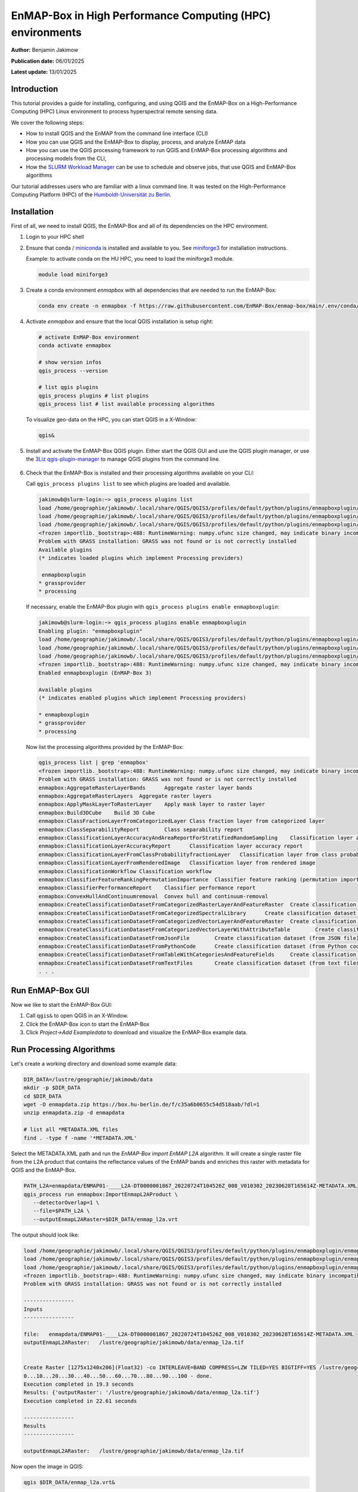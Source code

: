 
.. _run_on_hpc:

EnMAP-Box in High Performance Computing (HPC) environments
==========================================================


**Author:**  Benjamin Jakimow

**Publication date:** 06/01/2025

**Latest update:** 13/01/2025

Introduction
------------

.. image:: https://slurm.schedmd.com/slurm_logo.png
   :alt: SLURM logo
   :align: right
   :width: 30%

This tutorial provides a guide for installing, configuring, and using QGIS and the EnMAP-Box on a
High-Performance Computing (HPC) Linux environment to process hyperspectral remote sensing data.

We cover the following steps:

* How to install QGIS and the EnMAP from the command line interface (CLI)
* How you can use QGIS and the EnMAP-Box to display, process, and analyze EnMAP data
* How you can use the QGIS processing framework to run QGIS and EnMAP-Box processing algorithms and
  processing models from the CLI,
* How the `SLURM Workload Manager <https://slurm.schedmd.com>`_ can be use to schedule and observe jobs,
  that use QGIS and EnMAP-Box algorithms

Our tutorial addresses users who are familiar with a linux command line. It was tested on
the High-Performance Computing Platform (HPC) of the `Humboldt-Universität
zu Berlin <https://hu.berlin/hpc>`_.


Installation
------------

First of all, we need to install QGIS, the EnMAP-Box and all of its dependencies on the HPC environment.

1. Login to your HPC shell

2. Ensure that conda / `miniconda <https://docs.anaconda.com/miniconda/>`_ is installed and available to you.
   See `miniforge3 <https://github.com/conda-forge/miniforge>`_ for installation instructions.

   Example: to activate conda on the HU HPC, you need to load the miniforge3 module.

   .. code-block:: bash

      module load miniforge3


3. Create a conda environment *enmapbox* with all dependencies that are needed to run the EnMAP-Box:

   .. code-block:: bash

      conda env create -n enmapbox -f https://raw.githubusercontent.com/EnMAP-Box/enmap-box/main/.env/conda/enmapbox_full_latest.yml


4. Activate *enmapbox* and ensure that the local QGIS installation is setup right:

   .. code-block:: bash

      # activate EnMAP-Box environment
      conda activate enmapbox

      # show version infos
      qgis_process --version

      # list qgis plugins
      qgis_process plugins # list plugins
      qgis_process list # list available processing algorithms


   To visualize geo-data on the HPC, you can start QGIS in a X-Window:

   .. code-block:: bash

      qgis&


5. Install and activate the EnMAP-Box QGIS plugin. Either start the QGIS GUI and use the QGIS plugin manager, or use
   the `3Liz qgis-plugin-manager <https://github.com/3liz/qgis-plugin-manager>`_ to manage QGIS plugins from the command line.


    .. tabs::

        .. tab:: QGIS GUI

            1. Call ``qgis&`` to open QGIS in an X-Window
            2. Go to Plugins -> Manage and Install Plugins
            3. Search for 'EnMAP-Box'
            4. Click on 'Install Plugin'

            .. figure:: img/qgis_plugin_manager.png
               :align: center


        .. tab:: Command Line (Bash)

            To install QGIS plugins from CLI only, we fist install the https://github.com/3liz/qgis-plugin-manager

            .. code-block:: bash



                # define the path where your plugins are stored
                export QGIS_PLUGINPATH=~/.local/share/QGIS/QGIS3/profiles/default/python/plugins
                mkdir $QGIS_PLUGINPATH

                # install the 3Liz qgis-plugin-manager
                conda install qgis-plugin-manager
                qgis-plugin-manager init
                qgis-plugin-manager update

                # install the EnMAP-Box
                qgis-plugin-manger install 'EnMAP-Box 3'



6. Check that the EnMAP-Box is installed and their processing algorithms available on your CLI:

   Call ``qgis_process plugins list`` to see which plugins are loaded and available.

   .. code-block:: bash

      jakimowb@slurm-login:~> qgis_process plugins list
      load /home/geographie/jakimowb/.local/share/QGIS/QGIS3/profiles/default/python/plugins/enmapboxplugin/enmapbox/enmapboxresources_rc.py
      load /home/geographie/jakimowb/.local/share/QGIS/QGIS3/profiles/default/python/plugins/enmapboxplugin/enmapbox/coreapps/enmapboxapplications/ressources_rc.py
      load /home/geographie/jakimowb/.local/share/QGIS/QGIS3/profiles/default/python/plugins/enmapboxplugin/enmapbox/qgispluginsupport/qps/qpsresources_rc.py
      <frozen importlib._bootstrap>:488: RuntimeWarning: numpy.ufunc size changed, may indicate binary incompatibility. Expected 216 from C header, got 232 from PyObject
      Problem with GRASS installation: GRASS was not found or is not correctly installed
      Available plugins
      (* indicates loaded plugins which implement Processing providers)

       enmapboxplugin
      * grassprovider
      * processing


   If necessary, enable the EnMAP-Box plugin with ``qgis_process plugins enable enmapboxplugin``:

   .. code-block:: bash

     jakimowb@slurm-login:~> qgis_process plugins enable enmapboxplugin
     Enabling plugin: "enmapboxplugin"
     load /home/geographie/jakimowb/.local/share/QGIS/QGIS3/profiles/default/python/plugins/enmapboxplugin/enmapbox/enmapboxresources_rc.py
     load /home/geographie/jakimowb/.local/share/QGIS/QGIS3/profiles/default/python/plugins/enmapboxplugin/enmapbox/coreapps/enmapboxapplications/ressources_rc.py
     load /home/geographie/jakimowb/.local/share/QGIS/QGIS3/profiles/default/python/plugins/enmapboxplugin/enmapbox/qgispluginsupport/qps/qpsresources_rc.py
     <frozen importlib._bootstrap>:488: RuntimeWarning: numpy.ufunc size changed, may indicate binary incompatibility. Expected 216 from C header, got 232 from PyObject
     Enabled enmapboxplugin (EnMAP-Box 3)

     Available plugins
     (* indicates enabled plugins which implement Processing providers)

     * enmapboxplugin
     * grassprovider
     * processing



   Now list the processing algorithms provided by the EnMAP-Box:

   .. code-block:: bash

     qgis_process list | grep 'enmapbox'
     <frozen importlib._bootstrap>:488: RuntimeWarning: numpy.ufunc size changed, may indicate binary incompatibility. Expected 216 from C header, got 232 from PyObject
     Problem with GRASS installation: GRASS was not found or is not correctly installed
     enmapbox:AggregateRasterLayerBands      Aggregate raster layer bands
     enmapbox:AggregateRasterLayers  Aggregate raster layers
     enmapbox:ApplyMaskLayerToRasterLayer    Apply mask layer to raster layer
     enmapbox:Build3DCube    Build 3D Cube
     enmapbox:ClassFractionLayerFromCategorizedLayer Class fraction layer from categorized layer
     enmapbox:ClassSeparabilityReport        Class separability report
     enmapbox:ClassificationLayerAccuracyAndAreaReportForStratifiedRandomSampling    Classification layer accuracy and area report (for stratified random sampling)
     enmapbox:ClassificationLayerAccuracyReport      Classification layer accuracy report
     enmapbox:ClassificationLayerFromClassProbabilityfractionLayer   Classification layer from class probability/fraction layer
     enmapbox:ClassificationLayerFromRenderedImage   Classification layer from rendered image
     enmapbox:ClassificationWorkflow Classification workflow
     enmapbox:ClassifierFeatureRankingPermutationImportance  Classifier feature ranking (permutation importance)
     enmapbox:ClassifierPerformanceReport    Classifier performance report
     enmapbox:ConvexHullAndContinuumremoval  Convex hull and continuum-removal
     enmapbox:CreateClassificationDatasetFromCategorizedRasterLayerAndFeatureRaster  Create classification dataset (from categorized raster layer and feature raster)
     enmapbox:CreateClassificationDatasetFromCategorizedSpectralLibrary      Create classification dataset (from categorized spectral library)
     enmapbox:CreateClassificationDatasetFromCategorizedVectorLayerAndFeatureRaster  Create classification dataset (from categorized vector layer and feature raster)
     enmapbox:CreateClassificationDatasetFromCategorizedVectorLayerWithAttributeTable        Create classification dataset (from categorized vector layer with attribute table)
     enmapbox:CreateClassificationDatasetFromJsonFile        Create classification dataset (from JSON file)
     enmapbox:CreateClassificationDatasetFromPythonCode      Create classification dataset (from Python code)
     enmapbox:CreateClassificationDatasetFromTableWithCategoriesAndFeatureFields     Create classification dataset (from table with categories and feature fields)
     enmapbox:CreateClassificationDatasetFromTextFiles       Create classification dataset (from text files)
     . . .


Run EnMAP-Box GUI
-----------------

Now we like to start the EnMAP-Box GUI:

1. Call ``qgis&`` to open QGIS in an X-Window.
2. Click the EnMAP-Box icon |enmapbox| to start the EnMAP-Box
3. Click *Project->Add Exampledata* to download and visualize the EnMAP-Box example data.


.. figure:: img/hpc_qgis_with_enmapbox.png


Run Processing Algorithms
-------------------------

Let's create a working directory and download some example data:

.. code-block:: bash


    DIR_DATA=/lustre/geographie/jakimowb/data
    mkdir -p $DIR_DATA
    cd $DIR_DATA
    wget -O enmapdata.zip https://box.hu-berlin.de/f/c35a6b0655c54d518aab/?dl=1
    unzip enmapdata.zip -d enmapdata

    # list all *METADATA.XML files
    find . -type f -name '*METADATA.XML'


Select the METADATA.XML path and run the *EnMAP-Box import EnMAP L2A* algorithm. It will create a single raster file from the L2A product that
contains the reflectance values of the EnMAP bands and enriches this raster with metadata for QGIS and the EnMAP-Box.

.. code-block:: bash

   PATH_L2A=enmapdata/ENMAP01-____L2A-DT0000001867_20220724T104526Z_008_V010302_20230628T165614Z-METADATA.XML
   qgis_process run enmapbox:ImportEnmapL2AProduct \
      --detectorOverlap=1 \
      --file=$PATH_L2A \
      --outputEnmapL2ARaster=$DIR_DATA/enmap_l2a.vrt


The output should look like:

.. code-block:: bash

   load /home/geographie/jakimowb/.local/share/QGIS/QGIS3/profiles/default/python/plugins/enmapboxplugin/enmapbox/enmapboxresources_rc.py
   load /home/geographie/jakimowb/.local/share/QGIS/QGIS3/profiles/default/python/plugins/enmapboxplugin/enmapbox/coreapps/enmapboxapplications/ressources_rc.py
   load /home/geographie/jakimowb/.local/share/QGIS/QGIS3/profiles/default/python/plugins/enmapboxplugin/enmapbox/qgispluginsupport/qps/qpsresources_rc.py
   <frozen importlib._bootstrap>:488: RuntimeWarning: numpy.ufunc size changed, may indicate binary incompatibility. Expected 216 from C header, got 232 from PyObject
   Problem with GRASS installation: GRASS was not found or is not correctly installed

   ----------------
   Inputs
   ----------------

   file:   enmapdata/ENMAP01-____L2A-DT0000001867_20220724T104526Z_008_V010302_20230628T165614Z-METADATA.XML
   outputEnmapL2ARaster:   /lustre/geographie/jakimowb/data/enmap_l2a.tif


   Create Raster [1275x1240x206](Float32) -co INTERLEAVE=BAND COMPRESS=LZW TILED=YES BIGTIFF=YES /lustre/geographie/jakimowb/data/enmap_l2a.tif
   0...10...20...30...40...50...60...70...80...90...100 - done.
   Execution completed in 19.3 seconds
   Results: {'outputRaster': '/lustre/geographie/jakimowb/data/enmap_l2a.tif'}
   Execution completed in 22.61 seconds

   ----------------
   Results
   ----------------

   outputEnmapL2ARaster:   /lustre/geographie/jakimowb/data/enmap_l2a.tif


Now open the image in QGIS:

.. code-block:: bash

    qgis $DIR_DATA/enmap_l2a.vrt&

.. figure:: img/hpc_qgis_enmap_l2a_import.png

Run Processing Models
---------------------

The QGIS Model Designer allows you to create QGIS Processing Models to describe comprehensive workflows that combine EnMAP-Box and other
QGIS algorithms.

.. figure:: img/hpc_qgis_model_builder.png


These models can be saved an shared in \*.model3 files. Download the :download:`CreateSpectralIndices.model3 <models/CreateSpectralIndices.model3>`
and show its parameters:

.. code-block:: bash

   >qgis_process help ~/CreateSpectralIndices.model3

      CreateIndices (CreateIndices)

   ----------------
   Description
   ----------------


   ----------------
   Arguments
   ----------------

   inputfile: InputFile
           Argument type:  file
           Acceptable values:
                   - Path to a file
   outputimage: OutputImage
           Argument type:  rasterDestination
           Acceptable values:
                   - Path for new raster layer

   ----------------
   Outputs
   ----------------

   outputimage: <outputRaster>
           OutputImage



To run it, call:

.. code-block:: bash

   > qgis_process run ~/CreateSpectralIndices.model3 \
         -- inputfile=ENMAP01-____L2A-DT0000001867_20220724T104526Z_008_V010302_20230628T165614Z-METADATA.XML \
            outputimage=~/myresult.tif

   ----------------
   Inputs
   ----------------

   inputfile:      ENMAP01-____L2A-DT0000001867_20220724T104526Z_008_V010302_20230628T165614Z-METADATA.XML
   outputimage:    /home/geographie/jakimowb/myresult.vrt


   Create Raster [1275x1240x218](Float32) -co INTERLEAVE=BAND COMPRESS=LZW TILED=YES BIGTIFF=YES /tmp/processing_zzyKzi/0854a4cf4d624d69803deeb2ce382e00/outputEnmapL2ARaster.tif
   0...10...20...30...40...50
   Execution completed in 18.73 seconds
   Results: {'outputRaster': '/tmp/processing_zzyKzi/0854a4cf4d624d69803deeb2ce382e00/outputEnmapL2ARaster.tif'}
   Execution completed in 21.99 seconds
   gdal_vrt_module_0x557a0e002550:12: RuntimeWarning: invalid value encountered in divide
   gdal_vrt_module_0x557a0aca6bc0:12: RuntimeWarning: invalid value encountered in divide
   gdal_vrt_module_0x557a12d68350:12: RuntimeWarning: invalid value encountered in divide
   gdal_vrt_module_0x557a0dfdbec0:12: RuntimeWarning: invalid value encountered in divide
   Execution completed in 2.37 seconds
   ...60...70...80...90...100 - done.
   Model processed OK. Executed 2 algorithm(s) total in 24.479 s.

   ----------------
   Results
   ----------------

   outputimage:    /home/geographie/jakimowb/myresult.tif


Call ``qgis ~/myresult.tif`` to visualize the created image in QGIS:

.. figure:: img/hpc_qgis_spectral_indices.png



SLURM Workload Manager
----------------------

The SLURM workload manager allows to schedule and execute processing jobs for large and small Linux clusters.
To cite from the `SLURM project <https://slurm.schedmd.com/overview.html>`_:

   * *First, it allocates exclusive and/or non-exclusive access to resources (compute nodes) to users for some
     duration of time so they can perform work.*

   * *Second, it provides a framework for starting, executing, and monitoring work (normally a parallel job) on the set
     of allocated nodes.*

   * *Finally, it arbitrates contention for resources by managing a queue of pending work.*

In the next section we use SLURM to schedule and run the time-consuming processes of EnMAP-data extraction and
import.


Example: Import EnMAP L2A data
------------------------------


Download EnMAP products
.......................

We assume that a lot of EnMAP Level 2 data has been ordered in the `EnMAP Data Access Portal <https://planning.enmap.org/>`_.
are now several tar.gz file are ready to be downloaded from ``download.dsda.dlr.de``.

First, we create a folder to download these files. As we will refer to in the next steps, we save the folder path in a
variable:

.. code-block:: bash

    mkdir -p ~/mydata/enmap_input

To download the data from the FTP server we can use
the `Sophisticated file transfer program - lftp <https://linux.die.net/man/1/lftp>`_ command.
Replace `<user>` with your personal user account in the EnMAP Data Access Portal:

.. code-block:: bash

    # connect to FTP server and enter your password
    lftp -u <user>@download.dsda.dlr.de
    Password: <type your password>

    # list files available for download
    lftp <user>@download.dsda.dlr.de:~>ls
    -rw-r--r--   1 7385     7385     1089871343 Jan  3 13:49 dims_op_oc_oc-en_702052263_1.tar.gz
    -rw-r--r--   1 7385     7385     4871929662 Jan  3 13:53 dims_op_oc_oc-en_702052263_2.tar.gz
    -rw-r--r--   1 7385     7385     1419200394 Jan  2 15:18 dims_op_oc_oc-en_702052361_1.tar.gz
    -rw-r--r--   1 7385     7385     2779919913 Jan  2 20:08 dims_op_oc_oc-en_702052407_1.tar.gz
    -rw-r--r--   1 7385     7385     4662669786 Jan  2 20:10 dims_op_oc_oc-en_702052407_2.tar.gz

    # download all *.tar.gz files with 4 file at the same time to your local $INPUT_DIR
    lftp <user>@download.dsda.dlr.de:~>mirror --parallel=4 -v . ~/mydata/enmap_input
    Transferring file `dims_op_oc_oc-en_702052263_1.tar.gz'
    Transferring file `dims_op_oc_oc-en_702052263_2.tar.gz'
    Transferring file `dims_op_oc_oc-en_702052361_1.tar.gz'
    Transferring file `dims_op_oc_oc-en_702052407_1.tar.gz'
    Transferring file `dims_op_oc_oc-en_702052407_2.tar.gz'
    `dims_op_oc_oc-en_702052263_2.tar.gz' at 1758625792 (36%) 44.45M/s eta:69s [Receiving data/TLS]

    # finally call exit to leave the lftp shell
    lftp <user>@download.dsda.dlr.de:~>exit



Extract multiple EnMAP Level 2A products
........................................

Now check the *\*.tar.gz* files in `INPUT_DIR`:

.. code-block:: bash

   > $INPUT_DIR=~/mydata/enmap_input
   > ls -lh $INPUT_DIR
   total 185G
   -rw-r--r-- 1 jakimowb zwei 4.5G Aug 13 17:37 dims_op_oc_oc-en_701696243_2.tar.gz
   -rw-r--r-- 1 jakimowb zwei 1.8G Aug 13 17:29 dims_op_oc_oc-en_701696349_1.tar.gz
   -rw-r--r-- 1 jakimowb zwei 4.7G Aug 13 17:31 dims_op_oc_oc-en_701696349_2.tar.gz
   -rw-r--r-- 1 jakimowb zwei 2.1G Aug 13 17:26 dims_op_oc_oc-en_701696455_1.tar.gz
   -rw-r--r-- 1 jakimowb zwei 4.4G Aug 13 17:28 dims_op_oc_oc-en_701696455_2.tar.gz
   -rw-r--r-- 1 jakimowb zwei 1.7G Aug 13 17:21 dims_op_oc_oc-en_701696615_1.tar.gz
   # <many more>

Each ``*.tar.gz`` file contains one or more EnMAP Level 2 products and auxiliary information.
These files can be listed with:

.. code-block:: bash

   > tar -tzf dims_op_oc_oc-en_701696137_1.tar.gz
   dims_op_oc_oc-en_701696137_1/
   dims_op_oc_oc-en_701696137_1/tools/
   dims_op_oc_oc-en_701696137_1/tools/defcopyright.html
   dims_op_oc_oc-en_701696137_1/tools/EnMAP_Data_License_v1.1_final.pdf
   dims_op_oc_oc-en_701696137_1/tools/EnMAP_Data_License_v1.1_final.pdf.tooldes
   dims_op_oc_oc-en_701696137_1/tools/iif.xsd
   dims_op_oc_oc-en_701696137_1/tools/iif.xsd.tooldes
   dims_op_oc_oc-en_701696137_1/tools/tf.xsd
   dims_op_oc_oc-en_701696137_1/tools/tf.xsd.tooldes
   dims_op_oc_oc-en_701696137_1/tools/leiste.gif
   dims_op_oc_oc-en_701696137_1/tools/logo_dlr.jpg
   dims_op_oc_oc-en_701696137_1/tools/logo_dfd.jpg
   dims_op_oc_oc-en_701696137_1/tools/erde_weiss_small.gif
   dims_op_oc_oc-en_701696137_1/ENMAP.HSI.L2A/
   dims_op_oc_oc-en_701696137_1/ENMAP.HSI.L2A/ENMAP01-____L2A-DT0000014911_20230428T093524Z_016_V010402_20240809T151155Z.ZIP
   dims_op_oc_oc-en_701696137_1/ENMAP.HSI.L2A/ENMAP01-____L2A-DT0000014911_20230428T093533Z_018_V010402_20240809T145654Z.ZIP
   dims_op_oc_oc-en_701696137_1/ENMAP.HSI.L2A/ENMAP01-____L2A-DT0000014911_20230428T093520Z_015_V010402_20240809T151634Z.ZIP
   dims_op_oc_oc-en_701696137_1/ENMAP.HSI.L2A/ENMAP01-____L2A-DT0000014911_20230428T093529Z_017_V010402_20240809T145835Z.ZIP
   dims_op_oc_oc-en_701696137_1/ENMAP.HSI.L2A/ENMAP01-____L2A-DT0000014911_20230428T093506Z_012_V010402_20240809T152833Z.ZIP
   dims_op_oc_oc-en_701696137_1/iif/
   dims_op_oc_oc-en_701696137_1/iif/dims_nz_pl_dfd_XXXXB00000000681141327206_iif.xml
   dims_op_oc_oc-en_701696137_1/iif/dims_nz_pl_dfd_XXXXB00000000681141326695_iif.xml
   dims_op_oc_oc-en_701696137_1/iif/dims_nz_pl_dfd_XXXXB00000000681141327597_iif.xml
   dims_op_oc_oc-en_701696137_1/iif/dims_nz_pl_dfd_XXXXB00000000681141326969_iif.xml
   dims_op_oc_oc-en_701696137_1/iif/dims_nz_pl_dfd_XXXXB00000000681141328372_iif.xml
   dims_op_oc_oc-en_701696137_1/readme.html



Extract, Import, Queue
......................

In order to process and visualize the EnMAP data more easily, we would like for each *\*.tar.gz* file to:

1. extract all ENMAP01_*.ZIP files from the tar.gz archive,
2. unzip each extracted *ENMAP01_\*.ZIP* file,
3. create a single raster image with reflectance values and band-metadata that can be used in QGIS and the EnMAP-Box,
4. cleanup unzipped *\*.tar.gz* and *ENMAP01_\*.ZIP* files.




We can use the ``extract_enmap_tgz.sh`` script to run step 1-4 for a single *\*.tar.gz* file.
However, as the extraction and import can take a while, we do not like to simply loop over all files, but extract them
in parallel. We can do so using two other scripts: ``extract_all.slurm`` defines a SLURM job and ``extract_all.sh`` that starts it.

   .. tabs::

      .. tab:: extract_enmap_tgz.sh

         This script extracts a single *\*.tar.gz* file and uncompresses the contained ZIP files that contain EnMAP image
         data. After that, the EnMAP-Box :ref:`enmapbox:ImportEnmapL2AProduct <alg-enmapbox-ImportEnmapL2AProduct>`
         algorithm is used to create an image that is easy to visualize in QGIS and the EnMAP-Box.

         .. code-block:: bash

            #!/bin/bash
            # A script to extract EnMAP Level 2A *.tar.gz archives

            if [ "$#" -ne 2 ]; then
                echo "Usage: $0 FILE OUTPUT_DIR"
                exit 1
            fi

            # Assign arguments to variables
            FILE=$1
            OUTPUT_DIR=$2

            # Validate FILE
            if [ ! -f "$FILE" ]; then
                echo "Error: FILE '$FILE' does not exist or is not a regular file."
                exit 2
            fi

            # Validate OUTPUT_DIR
            if [ ! -d "$OUTPUT_DIR" ]; then
                echo "Error: OUTPUT_DIR '$OUTPUT_DIR' does not exist or is not a directory."
                exit 3
            fi

            DIR_TMP="$OUTPUT_DIR/$(basename "$FILE" .tar.gz)"
            mkdir -p $DIR_TMP
            echo "DIR_TMP=$DIR_TMP"

            echo "# Step 1: Extract $FILE to $DIR_TMP..."
            tar -xzvf "$FILE" -C $DIR_TMP --wildcards '*.ZIP'

            ls -a $DIR_TMP

            echo "# Step 2: Unzip zip files below $DIR_TMP"
            find -L "$DIR_TMP" -name "ENMAP01*.ZIP" -type f

            mapfile -t ZIPFILES < <(find -L "$DIR_TMP" -name "ENMAP01*.ZIP" -type f)
            DIR_UNZIPPED="$DIR_TMP/unzipped"
            mkdir -p $DIR_UNZIPPED
            echo "DIR_UNZIPPED=$DIR_UNZIPPED"

            for zip_file in "${ZIPFILES[@]}"; do
              echo "unzip $zip_file..."
              unzip -o "$zip_file" -d "$DIR_UNZIPPED"
            done

            echo "# Step 3: import the L2A product as image to be used with QGIS / EnMAP-Box"
            mapfile -t METADATAFILES < <(find "$DIR_UNZIPPED" -name "ENMAP01*-METADATA.XML" -type f)
            echo "Found ${#METADATAFILES[@]} *.METADATA.XML files:"

            for xml_file in "${METADATAFILES[@]}"; do
              tif_file="${xml_file%METADATA.XML}-IMAGE_L2A.tif"

              printf "Import $xml_file \nto $tif_file"

              qgis_process run enmapbox:ImportEnmapL2AProduct -- \
                       file=$xml_file \
                       setBadBands=true \
                       excludeBadBands=true \
                       detectorOverlap=0 \
                       outputEnmapL2ARaster=$tif_file

            done


            echo "# Step 4: move the EnMAP Scene folder to output directory and cleanup everything"
            rsync -a "$DIR_UNZIPPED/" "$OUTPUT_DIR"
            rm -r $DIR_TMP




      .. tab:: extract_all.slurm

         This script defines the SLURM job that extracts each \*.tar.gz in a separated slurm
         `job array task <https://slurm.schedmd.com/job_array.html>`_:

         .. code-block:: bash

            #!/bin/bash
            #SBATCH --ntasks=1                    # Run on a single CPU
            #SBATCH --mem=4gb                     # Job memory request
            #SBATCH --partition=standard
            #SBATCH --account=jakimowb
            #SBATCH --output=job_output_%A_%a.log
            #SBATCH --error=job_error_%A_%a.log
            #SBATCH --cpus-per-task=1             # CPUs per task



            JOBLIST=$1
            OUTPUT_DIR=$2

            # ensure that the standard environmental settings are available
            source ~/.bashrc

            # activate the enmapbox conda environment
            module load miniforge3
            conda activate enmapbox
            export QT_QPA_PLATFORM=offscreen
            mkdir -p $OUTPUT_DIR


            FILE=$(sed -n "$((SLURM_ARRAY_TASK_ID + 1))p" "$JOBLIST")
            if [ -z "$FILE" ]; then
                echo "No file found for SLURM_ARRAY_TASK_ID=$SLURM_ARRAY_TASK_ID"
                exit 1
            fi


            # Process the file
            echo "Import EnMAP images from $FILE"
            source extract_enmap_tgz.sh "$FILE" "$OUTPUT_DIR"
            echo "SLURM job finished"


      .. tab:: extract_all.sh

         This script adds the slurm job and all its sub-tasks to the SLURM job queue.

         The last line of the ``extract_all.sh`` script calls `sbatch <https://slurm.schedmd.com/sbatch.html>`_ to send the
         ``extrac.slurm`` to the slurm cluster. The parameter ``--array=0-$(($NUM_FILES - 1))%4`` creates a
         `job array <https://slurm.schedmd.com/job_array.html>`_ for *n=$NUM_FILES* jobs,
         of which up to 4 are processed in parallel.

         .. code-block:: bash

            #!/bin/bash

            DIR_INPUT=~/mydata/enmap_input
            DIR_OUTPUT=~/mydata/enmap_l2_tif
            DIR_LOGS=~/SLURM_LOGS
            JOBLIST=~/joblist.txt

            mkdir -p $DIR_LOGS
            mkdir -p $DIR_OUTPUT

            # create a joblist
            find "$DIR_INPUT" -name "*.tar.gz" -type f > "$JOBLIST"

            NUM_FILES=$(wc -l < "$JOBLIST")
            echo "Found $NUM_FILES *.tar.gz files."

            if [ "$NUM_FILES" -eq 0 ]; then
                echo "No *.tar.gz files found. Exiting."
                #exit 1
            fi

            # Submit the Slurm job array
            echo "Submitting Slurm job array with $NUM_FILES files..."
            sbatch \
              --array=0-$(($NUM_FILES - 1))%4 \
              --output=$DIR_LOGS/job_output_%A_%a.log \
              --error=$DIR_LOGS/job_error_%A_%a.log \
              extract.slurm "$JOBLIST" "$DIR_OUTPUT"


.. note::

   SLURM jobs are executed on nodes. These nodes may provide a different environment that that where you tested
   your processing script. To inspect the environment on which SLURM will processes your script, you can create
   a new node with `srun <https://slurm.schedmd.com/srun.html>`_ and open an interactive shell:

   .. code-block:: bash

        >srun --nodes=1 --exclusive --slurmd-debug debug2 --pty bash -i
        user@slurm-exec-019:~> which unzip
        /usr/bin/unzip

   Obviously the unzip command is available here.

Monitor job status
..................

The `squeue <https://slurm.schedmd.com/squeue.html>`_ command can be used to inspect the job status:

.. code-block:: bash

   > squeue -u $USER
   JOBID PARTITION     NAME     USER ST       TIME  NODES NODELIST(REASON)
   19523_0  standard extract. jakimowb  R       9:45      1 slurm-exec-029
   19523_1  standard extract. jakimowb  R       9:45      1 slurm-exec-029
   19523_2  standard extract. jakimowb  R       9:45      1 slurm-exec-029
   19523_3  standard extract. jakimowb  R       9:45      1 slurm-exec-029

Actually 4 jobs are running in parallel (ST = *R*), as defined when starting
the job with ``--array=0-$(($NUM_FILES - 1))%4``.

Using the job id ``JOB_ID=19523``, we can log-in to a job session with `srun <https://slurm.schedmd.com/srun.html>`_:

.. code-block:: bash

   user@slurm-login:~> srun --jobid $JOB_ID --pty bash
   user@slurm-exec-013:~>

Similar, jobs can be canceled with `scancel <https://slurm.schedmd.com/scancel.html>`_:

.. code-block:: bash

   user@slurm-login:~> scancel $JOB_ID     # to cancel the entire job
   user@slurm-login:~> scancel $JOB_ID_3   # to cancel the the job set with sub-id 3


The `saact <https://slurm.schedmd.com/sacct.html>`_ command allows you to display statistics for all jobs
and job steps:

.. code-block:: bash

   >user@slurm-login:~> sacct -j $JID
   JobID           JobName  Partition    Account  AllocCPUS      State ExitCode
   ------------ ---------- ---------- ---------- ---------- ---------- --------
   19667_0      extract.s+   standard   user          1    RUNNING      0:0
   19667_0.bat+      batch              user          1    RUNNING      0:0
   19667_1      extract.s+   standard   user          1    RUNNING      0:0
   19667_1.bat+      batch              user          1    RUNNING      0:0
   19667_2      extract.s+   standard   user          1    RUNNING      0:0
   19667_2.bat+      batch              user          1    RUNNING      0:0
   19667_3      extract.s+   standard   user          1    RUNNING      0:0
   19667_3.bat+      batch              user          1    RUNNING      0:0
   19667_4      extract.s+   standard   user          1  COMPLETED      0:0
   19667_4.bat+      batch              user          1  COMPLETED      0:0
   19667_5      extract.s+   standard   user          1    RUNNING      0:0
   19667_5.bat+      batch              user          1    RUNNING      0:0
   19667_6      extract.s+   standard   user          1    RUNNING      0:0
   19667_6.bat+      batch              user          1    RUNNING      0:0

The ``--format`` parameter allows to specify the outputs, e.g. to show how long each single step took:

.. code-block: bash

   user@slurm-login:~> sacct -j $JID --format=JobID,JobName,End,Elapsed,State
   JobID           JobName                 End    Elapsed      State
   ------------ ---------- ------------------- ---------- ----------
   19667_0      extract.s+             Unknown   00:13:21    RUNNING
   19667_0.bat+      batch             Unknown   00:13:21    RUNNING
   19667_1      extract.s+             Unknown   00:13:21    RUNNING
   19667_1.bat+      batch             Unknown   00:13:21    RUNNING
   19667_2      extract.s+             Unknown   00:13:21    RUNNING
   19667_2.bat+      batch             Unknown   00:13:21    RUNNING
   19667_3      extract.s+             Unknown   00:13:21    RUNNING
   19667_3.bat+      batch             Unknown   00:13:21    RUNNING
   19667_4      extract.s+ 2025-01-07T15:29:49   00:09:58  COMPLETED
   19667_4.bat+      batch 2025-01-07T15:29:49   00:09:58  COMPLETED
   19667_5      extract.s+ 2025-01-07T15:32:58   00:13:07  COMPLETED
   19667_5.bat+      batch 2025-01-07T15:32:58   00:13:07  COMPLETED
   19667_6      extract.s+             Unknown   00:13:21    RUNNING
   19667_6.bat+      batch             Unknown   00:13:21    RUNNING


Notes
-----

QT_QPA_PLATFORM
...............

Qt apps like QGIS and the EnMAP-Box expect a graphical interface where they can draw a graphical user interface
(windows, widgets, pixel). If your Qt app raises an error like:

.. code-block:: bash

   qt.qpa.xcb: could not connect to display localhost:14.0
   qt.qpa.plugin: Could not load the Qt platform plugin "xcb" in "" even though it was found.
   This application failed to start because no Qt platform plugin could be initialized. Reinstalling the application may fix this problem.

   Available platform plugins are: eglfs, minimal, minimalegl, offscreen, vnc, webgl, xcb.

it means that Qt can't connect to the expected graphical interface. In this case the expected
Qt Platform Abstraction (QPA) layer - the `QXcbIntegrationPlugin `xcb` plugin
`for Linux/X11 <https://doc.qt.io/qt-5/linux.html>`_, is not available, because no X Server has been started.

If screen devices are not available or not needed, as on SLURM nodes, it may be required to change the defauls *QT_QPA_PLATFORM*:

.. code-block:: bash

    export QT_QPA_PLATFORM=offscreen


Be aware that if set to `offscreen`, Qt applications won't show any GUI interface.
This may cause errors like the following, when starting QGIS:

.. code-block:: bash

   >export QT_QPA_PLATFORM=offscreen
   >qgis
   [New LWP 9667]
   [New LWP 9673]
   [Thread debugging using libthread_db enabled]
   Using host libthread_db library "/lib64/libthread_db.so.1".
   0x00007f0568e9ec1f in wait4 () from /lib64/libc.so.6
   [Current thread is 1 (Thread 0x7f055857ea00 (LWP 9513))]
   #0  0x00007f0568e9ec1f in wait4 () from /lib64/libc.so.6
   No symbol table info available.
   #1  0x0000562ff9884824 in qgisCrash(int) ()
   No symbol table info available.
   #2  <signal handler called>
   No symbol table info available.
   #3  0x00007f056e61268c in QgsClipboard::hasFormat(QString const&) const () from /mnt/lustre/scratch/geographie/jakimowb/conda_envs/enmapbox/bin/../lib/libqgis_app.so.3.40.1
   No symbol table info available.
   #4  0x00007f056e58bea5 in QgisApp::activateDeactivateLayerRelatedActions(QgsMapLayer*) () from /mnt/lustre/scratch/geographie/jakimowb/conda_envs/enmapbox/bin/../lib/libqgis_app.so.3.40.1
   No symbol table info available.
   #5  0x00007f056e59ec11 in QgisApp::QgisApp(QSplashScreen*, bool, bool, bool, QString const&, QString const&, QWidget*, QFlags<Qt::WindowType>) () from /mnt/lustre/scratch/geographie/jakimowb/conda_envs/enmapbox/bin/../lib/libqgis_app.so.3.40.1
   No symbol table info available.
   #6  0x0000562ff987ffa1 in main ()
   No symbol table info available.
   [Inferior 1 (process 9513) detached]
   gdb returned 0

To reset *QT_QPA_PLATFORM* to its system default, call::

    unset QT_QPA_PLATFORM


Inspect a SLURM node
....................

SLURM job are executed on SLURM nodes. These nodes may provide an environment that differs to that
where you have tested your tasks before. Therefore, it can be useful to log-in to node and inspect its environment
interactively, e.g. to find our why your slurm script does not run on a SLURM node.

To create a new SLURM node and connect an interactive shell, call::

   srun --nodes=1 --exclusive --pty bash -i


..
 XGD_RUNTIME_DIR
   ...............

   If you want to start a Qt app like ``qgis_process`` but get an error like::

      > qgis_process plugins list
      QStandardPaths: error creating runtime directory '/run/user/8169' (Permission denied)



References
----------

This tutorial is largely based on own experience and the following documentations:

.. list-table:: References
   :widths: 20 80
   :header-rows: 1

   * - Source
     - Link

   * - EnMAP-Box Installation Guide
     - :ref:`Linux installation <usr_installation>`

   * - QGIS processing framework
     - https://docs.qgis.org/3.34/en/docs/user_manual/processing/index.html

       Graser & Olaya 2015, *Processing: A Python Framework for the Seamless Integration of Geoprocessing Tools in QGIS*
       https://doi.org/10.3390/ijgi4042219 .

   * - Qt 5.15
     - https://doc.qt.io/qt-5/

   * - SLURM Workload Manager
     - https://slurm.schedmd.com/overview.html

   * - High Performance Computing HU-Berlin
     - https://wikis.hu-berlin.de/hpc/

.. Substitutions definitions - AVOID EDITING PAST THIS LINE
   This will be automatically updated by the find_set_subst.py script.
   If you need to create a new substitution manually,
   please add it also to the substitutions.txt file in the
   source folder.

.. |enmapbox| image:: /img/icons/enmapbox.png
   :width: 28px

